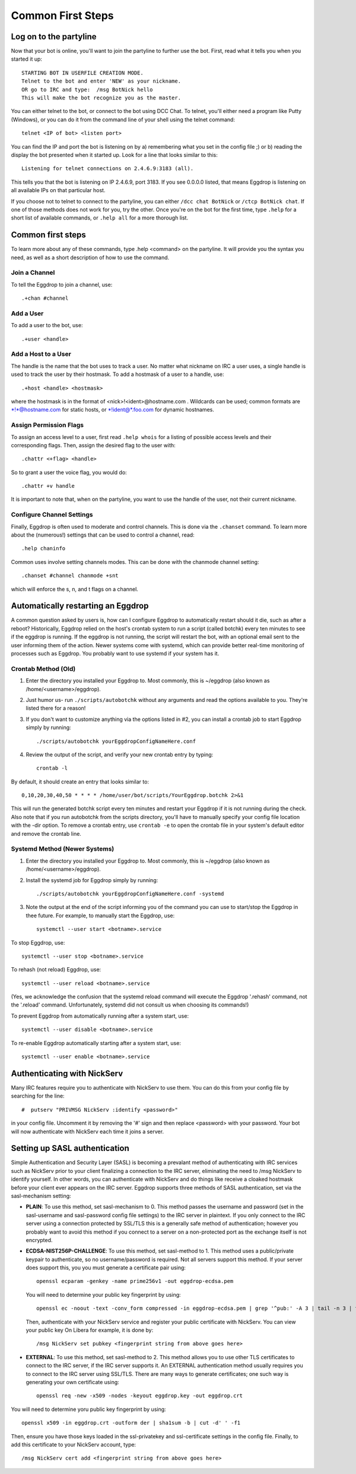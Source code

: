 Common First Steps
==================

Log on to the partyline
-----------------------
Now that your bot is online, you'll want to join the partyline to further use the bot. First, read what it tells you when you started it up::

  STARTING BOT IN USERFILE CREATION MODE.
  Telnet to the bot and enter 'NEW' as your nickname.
  OR go to IRC and type:  /msg BotNick hello
  This will make the bot recognize you as the master.

You can either telnet to the bot, or connect to the bot using DCC Chat. To telnet, you'll either need a program like Putty (Windows), or you can do it from the command line of your shell using the telnet command::

  telnet <IP of bot> <listen port>

You can find the IP and port the bot is listening on by a) remembering what you set in the config file ;) or b) reading the display the bot presented when it started up. Look for a line that looks similar to this::

  Listening for telnet connections on 2.4.6.9:3183 (all).

This tells you that the bot is listening on IP 2.4.6.9, port 3183. If you see 0.0.0.0 listed, that means Eggdrop is listening on all available IPs on that particular host.


If you choose not to telnet to connect to the partyline, you can either ``/dcc chat BotNick`` or ``/ctcp BotNick chat``. If one of those methods does not work for you, try the other. Once you're on the bot for the first time, type ``.help`` for a short list of available commands, or ``.help all`` for a more thorough list.

Common first steps
------------------

To learn more about any of these commands, type .help <command> on the partyline. It will provide you the syntax you need, as well as a short description of how to use the command.

Join a Channel
^^^^^^^^^^^^^^

To tell the Eggdrop to join a channel, use::

  .+chan #channel

Add a User
^^^^^^^^^^

To add a user to the bot, use::

  .+user <handle> 

Add a Host to a User
^^^^^^^^^^^^^^^^^^^^

The handle is the name that the bot uses to track a user. No matter what nickname on IRC a user uses, a single handle is used to track the user by their hostmask. To add a hostmask of a user to a handle, use::

  .+host <handle> <hostmask>

where the hostmask is in the format of <nick>!<ident>@hostname.com . Wildcards can be used; common formats are \*!\*@hostname.com for static hosts, or \*!ident@*.foo.com for dynamic hostnames.

Assign Permission Flags
^^^^^^^^^^^^^^^^^^^^^^^

To assign an access level to a user, first read ``.help whois`` for a listing of possible access levels and their corresponding flags. Then, assign the desired flag to the user with::

  .chattr <+flag> <handle>

So to grant a user the voice flag, you would do::

  .chattr +v handle

It is important to note that, when on the partyline, you want to use the handle of the user, not their current nickname.

Configure Channel Settings
^^^^^^^^^^^^^^^^^^^^^^^^^^

Finally, Eggdrop is often used to moderate and control channels. This is done via the ``.chanset`` command. To learn more about the (numerous!) settings that can be used to control a channel, read::

  .help chaninfo

Common uses involve setting channels modes. This can be done with the chanmode channel setting::

  .chanset #channel chanmode +snt

which will enforce the s, n, and t flags on a channel.

Automatically restarting an Eggdrop
-----------------------------------

A common question asked by users is, how can I configure Eggdrop to automatically restart should it die, such as after a reboot? Historically, Eggdrop relied on the host's crontab system to run a script (called botchk) every ten minutes to see if the eggdrop is running. If the eggdrop is not running, the script will restart the bot, with an optional email sent to the user informing them of the action. Newer systems come with systemd, which can provide better real-time monitoring of processes such as Eggdrop. You probably want to use systemd if your system has it. 

Crontab Method (Old)
^^^^^^^^^^^^^^^^^^^^

1. Enter the directory you installed your Eggdrop to. Most commonly, this is ~/eggdrop (also known as /home/<username>/eggdrop).

2. Just humor us- run ``./scripts/autobotchk`` without any arguments and read the options available to you. They're listed there for a reason! 

3. If you don't want to customize anything via the options listed in #2, you can install a crontab job to start Eggdrop simply by running::

    ./scripts/autobotchk yourEggdropConfigNameHere.conf 

4. Review the output of the script, and verify your new crontab entry by typing::

    crontab -l

By default, it should create an entry that looks similar to::

    0,10,20,30,40,50 * * * * /home/user/bot/scripts/YourEggdrop.botchk 2>&1

This will run the generated botchk script every ten minutes and restart your Eggdrop if it is not running during the check. Also note that if you run autobotchk from the scripts directory, you'll have to manually specify your config file location with the -dir option. To remove a crontab entry, use ``crontab -e`` to open the crontab file in your system's default editor and remove the crontab line.

Systemd Method (Newer Systems)
^^^^^^^^^^^^^^^^^^^^^^^^^^^^^^

1. Enter the directory you installed your Eggdrop to. Most commonly, this is ~/eggdrop (also known as /home/<username>/eggdrop).

2. Install the systemd job for Eggdrop simply by running::

    ./scripts/autobotchk yourEggdropConfigNameHere.conf -systemd

3. Note the output at the end of the script informing you of the command you can use to start/stop the Eggdrop in thee future. For example, to manually start the Eggdrop, use::

    systemctl --user start <botname>.service

To stop Eggdrop, use::

    systemctl --user stop <botname>.service

To rehash (not reload) Eggdrop, use::

    systemctl --user reload <botname>.service

(Yes, we acknowledge the confusion that the systemd reload command will execute the Eggdrop '.rehash' command, not the '.reload' command. Unfortunately, systemd did not consult us when choosing its commands!)

To prevent Eggdrop from automatically running after a system start, use::

    systemctl --user disable <botname>.service 

To re-enable Eggdrop automatically starting after a system start, use::

    systemctl --user enable <botname>.service

Authenticating with NickServ
----------------------------

Many IRC features require you to authenticate with NickServ to use them. You can do this from your config file by searching for the line::

    #  putserv "PRIVMSG NickServ :identify <password>"

in your config file. Uncomment it by removing the '#' sign and then replace <password> with your password. Your bot will now authenticate with NickServ each time it joins a server.

Setting up SASL authentication
------------------------------

Simple Authentication and Security Layer (SASL) is becoming a prevalant method of authenticating with IRC services such as NickServ prior to your client finalizing a connection to the IRC server, eliminating the need to /msg NickServ to identify yourself. In other words, you can authenticate with NickServ and do things like receive a cloaked hostmask before your client ever appears on the IRC server. Eggdrop supports three methods of SASL authentication, set via the sasl-mechanism setting:

* **PLAIN**: To use this method, set sasl-mechanism to 0. This method passes the username and password (set in the sasl-username and sasl-password config file settings) to the IRC server in plaintext. If you only connect to the IRC server using a connection protected by SSL/TLS this is a generally safe method of authentication; however you probably want to avoid this method if you connect to a server on a non-protected port as the exchange itself is not encrypted.

* **ECDSA-NIST256P-CHALLENGE**: To use this method, set sasl-method to 1. This method uses a public/private keypair to authenticate, so no username/password is required. Not all servers support this method. If your server does support this, you you must generate a certificate pair using::

    openssl ecparam -genkey -name prime256v1 -out eggdrop-ecdsa.pem

  You will need to determine your public key fingerprint by using::

    openssl ec -noout -text -conv_form compressed -in eggdrop-ecdsa.pem | grep '^pub:' -A 3 | tail -n 3 | tr -d ' \n:' | xxd -r -p | base64

  Then, authenticate with your NickServ service and register your public certificate with NickServ. You can view your public key  On Libera for example, it is done by::

    /msg NickServ set pubkey <fingerprint string from above goes here>

* **EXTERNAL**: To use this method, set sasl-method to 2. This method allows you to use other TLS certificates to connect to the IRC server, if the IRC server supports it. An EXTERNAL authentication method usually requires you to connect to the IRC server using SSL/TLS. There are many ways to generate certificates; one such way is generating your own certificate using::

    openssl req -new -x509 -nodes -keyout eggdrop.key -out eggdrop.crt

You will need to determine yoru public key fingerprint by using::

    openssl x509 -in eggdrop.crt -outform der | sha1sum -b | cut -d' ' -f1

Then, ensure you have those keys loaded in the ssl-privatekey and ssl-certificate settings in the config file. Finally, to add this certificate to your NickServ account, type::

    /msg NickServ cert add <fingerprint string from above goes here>
